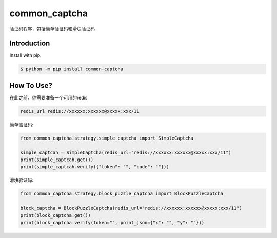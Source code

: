 ==============
common_captcha
==============

验证码程序，包括简单验证码和滑块验证码

Introduction
====================================

Install with pip:

.. code-block:: console

    $ python -m pip install common-captcha


How To Use?
====================================

在此之前，你需要准备一个可用的redis

.. code-block:: console

    redis_url redis://xxxxxx:xxxxxx@xxxxx:xxx/11


简单验证码:

.. code-block:: python

    from common_captcha.strategy.simple_captcha import SimpleCaptcha

    simple_captcah = SimpleCaptcha(redis_url="redis://xxxxxx:xxxxxx@xxxxx:xxx/11")
    print(simple_captcah.get())
    print(simple_captcah.verify({"token": "", "code": ""}))


滑块验证码:

.. code-block:: python

    from common_captcha.strategy.block_puzzle_captcha import BlockPuzzleCaptcha

    block_captcha = BlockPuzzleCaptcha(redis_url="redis://xxxxxx:xxxxxx@xxxxx:xxx/11")
    print(block_captcha.get())
    print(block_captcha.verify(token="", point_json={"x": "", "y": ""}))

